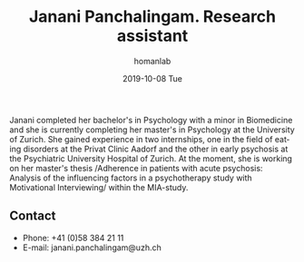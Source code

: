 #+TITLE:       Janani Panchalingam. Research assistant
#+AUTHOR:      homanlab
#+EMAIL:       homanlab.zuerich@gmail.com
#+DATE:        2019-10-08 Tue 
#+URI:         /people/%y/%m/%d/janani-panchalingam
#+KEYWORDS:    lab, janani, contact, cv
#+TAGS:        lab, janani, contact, cv
#+LANGUAGE:    en
#+OPTIONS:     H:3 num:nil toc:nil \n:nil ::t |:t ^:nil -:nil f:t *:t <:t
#+DESCRIPTION: Research assistant
#+AVATAR:      https://homanlab.github.io/media/img/panchalingam.png

#+ATTR_HTML: :width 200px
[[https://homanlab.github.io/media/img/panchalingam.png]]

Janani completed her bachelor's in Psychology with a minor in
Biomedicine and she is currently completing her master's in Psychology
at the University of Zurich. She gained experience in two internships,
one in the field of eating disorders at the Privat Clinic Aadorf and
the other in early psychosis at the Psychiatric University Hospital of
Zurich. At the moment, she is working on her master's thesis
/Adherence in patients with acute psychosis: Analysis of the
influencing factors in a psychotherapy study with Motivational
Interviewing/ within the MIA-study.

** Contact
#+ATTR_HTML: :target _blank
- Phone: +41 (0)58 384 21 11
- E-mail: janani.panchalingam@uzh.ch

	

